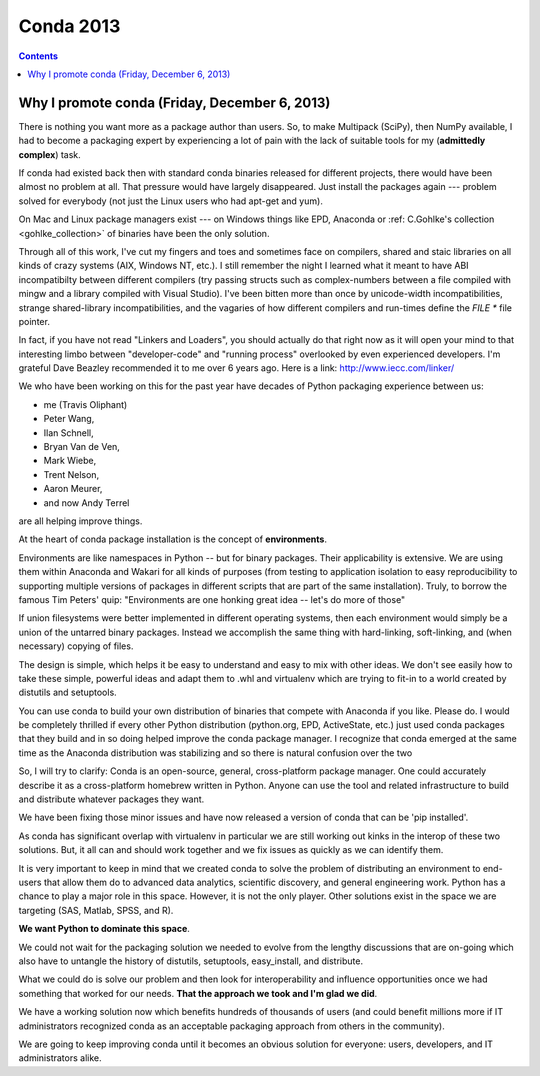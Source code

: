 ﻿
.. index::
   pair: 2013; Conda
   pair: C ; Linker
   pair: Environments; Namespaces

.. _conda_2013:

=======================
Conda 2013
=======================


.. contents::
   :depth: 3


Why I promote conda (Friday, December 6, 2013)
===============================================

.. seealso::

   - http://technicaldiscovery.blogspot.ca/2013/12/why-i-promote-conda.html
   - http://www.iecc.com/linker/
   

There is nothing you want more as a package author than
users.  So, to make Multipack (SciPy), then NumPy available, I had to become a
packaging expert by experiencing a lot of pain with the lack of
suitable tools for my (**admittedly complex**) task.

If conda had existed back then with standard conda binaries released for 
different projects, there would have been almost no problem at all.   
That pressure would have largely disappeared.   
Just install the packages again --- problem solved for everybody (not 
just the Linux users who had apt-get and yum).


On Mac and Linux package managers exist --- on Windows things like EPD, 
Anaconda or :ref: C.Gohlke's collection <gohlke_collection>` of binaries 
have been the only solution.


Through all of this work, I've cut my fingers and toes and sometimes face on
compilers, shared and staic libraries on all kinds of crazy systems (AIX,
Windows NT, etc.).  I still remember the night I learned what it meant to have
ABI incompatibilty between different compilers (try passing structs
such as complex-numbers between a file compiled with mingw and a library compiled with
Visual Studio).   I've been bitten more than once by unicode-width
incompatibilities, strange shared-library incompatibilities, and the vagaries
of how different compilers and run-times define the `FILE *` file pointer.

In fact, if you have not read "Linkers and Loaders", you should actually do
that right now as it will open your mind to that interesting limbo between
"developer-code" and "running process" overlooked by even experienced
developers.  I'm grateful Dave Beazley recommended it to me over 6 years ago.
Here is a link:  http://www.iecc.com/linker/


We who have been working on this for the past year have decades of 
Python packaging experience between us: 

- me (Travis Oliphant)
- Peter Wang, 
- Ilan Schnell, 
- Bryan Van de Ven, 
- Mark Wiebe, 
- Trent Nelson, 
- Aaron Meurer, 
- and now Andy Terrel 

are all helping improve things.

At the heart of conda package installation is the concept of **environments**.

Environments are like namespaces in Python -- but for binary packages.  Their
applicability is extensive.  We are using them within Anaconda and Wakari for
all kinds of purposes (from testing to application isolation to easy
reproducibility to supporting multiple versions of packages in different
scripts that are part of the same installation).  Truly, to borrow the famous
Tim Peters' quip: "Environments are one honking great idea -- let's do more of
those"


If union filesystems were better implemented in different operating 
systems, then each environment would simply be a union of the untarred 
binary packages.  
Instead we accomplish the same thing with hard-linking, soft-linking, 
and (when necessary) copying of files.


The design is simple, which helps it be easy to understand and easy to
mix with other ideas.  We don't see easily how to take these simple,
powerful ideas and adapt them to .whl and virtualenv which are trying
to fit-in to a world created by distutils and setuptools.  

You can use conda to build your own distribution of binaries that
compete with Anaconda if you like.  Please do.  I would be completely
thrilled if every other Python distribution (python.org, EPD,
ActiveState, etc.) just used conda packages that they build and in so
doing helped improve the conda package manager.  I recognize that
conda emerged at the same time as the Anaconda distribution was
stabilizing and so there is natural confusion over the two


So, I will try to clarify: Conda is an open-source, general,
cross-platform package manager.  One could accurately describe it as a
cross-platform homebrew written in Python.  Anyone can use the tool and
related infrastructure to build and distribute whatever packages they
want.

We have been fixing those minor issues and have now released a version 
of conda that can be 'pip installed'.   

As conda has significant overlap with virtualenv in particular we are 
still working out kinks in the interop of these two solutions.   
But, it all can and should work together and we fix issues as quickly 
as we can identify them.

It is very important to keep in mind that we created conda to solve
the problem of distributing an environment to end-users that allow
them do to advanced data analytics, scientific discovery, and general
engineering work.  Python has a chance to play a major role in this
space.  However, it is not the only player.  Other solutions exist in
the space we are targeting (SAS, Matlab, SPSS, and R).  

**We want Python to dominate this space**.  

We could not wait for the packaging solution we needed to evolve from the 
lengthy discussions that are on-going which also have to untangle the 
history of distutils, setuptools, easy_install, and distribute.  

What we could do is solve our problem and then look for interoperability 
and influence opportunities once we had something that worked for our 
needs. **That the approach we took and I'm glad we did**.  

We have a working solution now which benefits hundreds of thousands of 
users (and could benefit millions more if IT administrators recognized 
conda as an acceptable packaging approach from others in the community).

We are going to keep improving conda until it becomes an obvious
solution for everyone: users, developers, and IT administrators alike.






